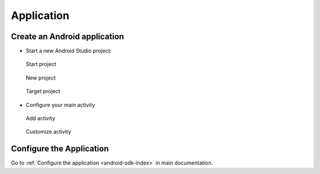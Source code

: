 .. _android-sdk-application:

Application
===========

Create an Android application
-----------------------------

-  Start a new Android Studio project:

.. figure:: /_static/images/app1.png
   :alt: Start project

   Start project

.. figure:: /_static/images/app2.png
   :alt: New project

   New project

.. figure:: /_static/images/app3.png
   :alt: Target project

   Target project

-  Configure your main activity

.. figure:: /_static/images/app4.png
   :alt: Add activity

   Add activity

.. figure:: /_static/images/app5.png
   :alt: Customize activity

   Customize activity

Configure the Application
-------------------------

Go to :ref:`Configure the application <android-sdk-index>` in main documentation.
